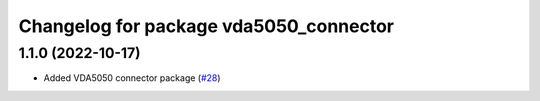 ^^^^^^^^^^^^^^^^^^^^^^^^^^^^^^^^^^^^^^^
Changelog for package vda5050_connector
^^^^^^^^^^^^^^^^^^^^^^^^^^^^^^^^^^^^^^^

1.1.0 (2022-10-17)
------------------
* Added VDA5050 connector package (`#28 <https://github.com/inorbit-ai/ros_amr_interop/issues/28>`_)
